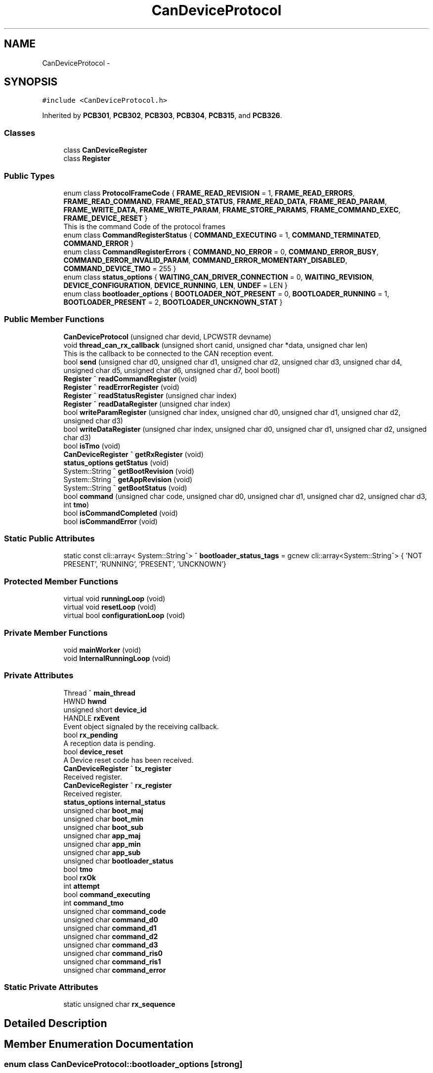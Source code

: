 .TH "CanDeviceProtocol" 3 "Mon Dec 4 2023" "MCPU_MASTER Software Description" \" -*- nroff -*-
.ad l
.nh
.SH NAME
CanDeviceProtocol \-  

.SH SYNOPSIS
.br
.PP
.PP
\fC#include <CanDeviceProtocol\&.h>\fP
.PP
Inherited by \fBPCB301\fP, \fBPCB302\fP, \fBPCB303\fP, \fBPCB304\fP, \fBPCB315\fP, and \fBPCB326\fP\&.
.SS "Classes"

.in +1c
.ti -1c
.RI "class \fBCanDeviceRegister\fP"
.br
.ti -1c
.RI "class \fBRegister\fP"
.br
.in -1c
.SS "Public Types"

.in +1c
.ti -1c
.RI "enum class \fBProtocolFrameCode\fP { \fBFRAME_READ_REVISION\fP = 1, \fBFRAME_READ_ERRORS\fP, \fBFRAME_READ_COMMAND\fP, \fBFRAME_READ_STATUS\fP, \fBFRAME_READ_DATA\fP, \fBFRAME_READ_PARAM\fP, \fBFRAME_WRITE_DATA\fP, \fBFRAME_WRITE_PARAM\fP, \fBFRAME_STORE_PARAMS\fP, \fBFRAME_COMMAND_EXEC\fP, \fBFRAME_DEVICE_RESET\fP }"
.br
.RI "This is the command Code of the protocol frames "
.ti -1c
.RI "enum class \fBCommandRegisterStatus\fP { \fBCOMMAND_EXECUTING\fP = 1, \fBCOMMAND_TERMINATED\fP, \fBCOMMAND_ERROR\fP }"
.br
.ti -1c
.RI "enum class \fBCommandRegisterErrors\fP { \fBCOMMAND_NO_ERROR\fP = 0, \fBCOMMAND_ERROR_BUSY\fP, \fBCOMMAND_ERROR_INVALID_PARAM\fP, \fBCOMMAND_ERROR_MOMENTARY_DISABLED\fP, \fBCOMMAND_DEVICE_TMO\fP = 255 }"
.br
.ti -1c
.RI "enum class \fBstatus_options\fP { \fBWAITING_CAN_DRIVER_CONNECTION\fP = 0, \fBWAITING_REVISION\fP, \fBDEVICE_CONFIGURATION\fP, \fBDEVICE_RUNNING\fP, \fBLEN\fP, \fBUNDEF\fP = LEN }"
.br
.ti -1c
.RI "enum class \fBbootloader_options\fP { \fBBOOTLOADER_NOT_PRESENT\fP = 0, \fBBOOTLOADER_RUNNING\fP = 1, \fBBOOTLOADER_PRESENT\fP = 2, \fBBOOTLOADER_UNCKNOWN_STAT\fP }"
.br
.in -1c
.SS "Public Member Functions"

.in +1c
.ti -1c
.RI "\fBCanDeviceProtocol\fP (unsigned char devid, LPCWSTR devname)"
.br
.ti -1c
.RI "void \fBthread_can_rx_callback\fP (unsigned short canid, unsigned char *data, unsigned char len)"
.br
.RI "This is the callback to be connected to the CAN reception event\&.  "
.ti -1c
.RI "bool \fBsend\fP (unsigned char d0, unsigned char d1, unsigned char d2, unsigned char d3, unsigned char d4, unsigned char d5, unsigned char d6, unsigned char d7, bool bootl)"
.br
.ti -1c
.RI "\fBRegister\fP ^ \fBreadCommandRegister\fP (void)"
.br
.ti -1c
.RI "\fBRegister\fP ^ \fBreadErrorRegister\fP (void)"
.br
.ti -1c
.RI "\fBRegister\fP ^ \fBreadStatusRegister\fP (unsigned char index)"
.br
.ti -1c
.RI "\fBRegister\fP ^ \fBreadDataRegister\fP (unsigned char index)"
.br
.ti -1c
.RI "bool \fBwriteParamRegister\fP (unsigned char index, unsigned char d0, unsigned char d1, unsigned char d2, unsigned char d3)"
.br
.ti -1c
.RI "bool \fBwriteDataRegister\fP (unsigned char index, unsigned char d0, unsigned char d1, unsigned char d2, unsigned char d3)"
.br
.ti -1c
.RI "bool \fBisTmo\fP (void)"
.br
.ti -1c
.RI "\fBCanDeviceRegister\fP ^ \fBgetRxRegister\fP (void)"
.br
.ti -1c
.RI "\fBstatus_options\fP \fBgetStatus\fP (void)"
.br
.ti -1c
.RI "System::String ^ \fBgetBootRevision\fP (void)"
.br
.ti -1c
.RI "System::String ^ \fBgetAppRevision\fP (void)"
.br
.ti -1c
.RI "System::String ^ \fBgetBootStatus\fP (void)"
.br
.ti -1c
.RI "bool \fBcommand\fP (unsigned char code, unsigned char d0, unsigned char d1, unsigned char d2, unsigned char d3, int \fBtmo\fP)"
.br
.ti -1c
.RI "bool \fBisCommandCompleted\fP (void)"
.br
.ti -1c
.RI "bool \fBisCommandError\fP (void)"
.br
.in -1c
.SS "Static Public Attributes"

.in +1c
.ti -1c
.RI "static const cli::array< System::String^> ^ \fBbootloader_status_tags\fP = gcnew cli::array<System::String^> { 'NOT PRESENT', 'RUNNING', 'PRESENT', 'UNCKNOWN'}"
.br
.in -1c
.SS "Protected Member Functions"

.in +1c
.ti -1c
.RI "virtual void \fBrunningLoop\fP (void)"
.br
.ti -1c
.RI "virtual void \fBresetLoop\fP (void)"
.br
.ti -1c
.RI "virtual bool \fBconfigurationLoop\fP (void)"
.br
.in -1c
.SS "Private Member Functions"

.in +1c
.ti -1c
.RI "void \fBmainWorker\fP (void)"
.br
.ti -1c
.RI "void \fBInternalRunningLoop\fP (void)"
.br
.in -1c
.SS "Private Attributes"

.in +1c
.ti -1c
.RI "Thread ^ \fBmain_thread\fP"
.br
.ti -1c
.RI "HWND \fBhwnd\fP"
.br
.ti -1c
.RI "unsigned short \fBdevice_id\fP"
.br
.ti -1c
.RI "HANDLE \fBrxEvent\fP"
.br
.RI "Event object signaled by the receiving callback\&. "
.ti -1c
.RI "bool \fBrx_pending\fP"
.br
.RI "A reception data is pending\&. "
.ti -1c
.RI "bool \fBdevice_reset\fP"
.br
.RI "A Device reset code has been received\&. "
.ti -1c
.RI "\fBCanDeviceRegister\fP ^ \fBtx_register\fP"
.br
.RI "Received register\&. "
.ti -1c
.RI "\fBCanDeviceRegister\fP ^ \fBrx_register\fP"
.br
.RI "Received register\&. "
.ti -1c
.RI "\fBstatus_options\fP \fBinternal_status\fP"
.br
.ti -1c
.RI "unsigned char \fBboot_maj\fP"
.br
.ti -1c
.RI "unsigned char \fBboot_min\fP"
.br
.ti -1c
.RI "unsigned char \fBboot_sub\fP"
.br
.ti -1c
.RI "unsigned char \fBapp_maj\fP"
.br
.ti -1c
.RI "unsigned char \fBapp_min\fP"
.br
.ti -1c
.RI "unsigned char \fBapp_sub\fP"
.br
.ti -1c
.RI "unsigned char \fBbootloader_status\fP"
.br
.ti -1c
.RI "bool \fBtmo\fP"
.br
.ti -1c
.RI "bool \fBrxOk\fP"
.br
.ti -1c
.RI "int \fBattempt\fP"
.br
.ti -1c
.RI "bool \fBcommand_executing\fP"
.br
.ti -1c
.RI "int \fBcommand_tmo\fP"
.br
.ti -1c
.RI "unsigned char \fBcommand_code\fP"
.br
.ti -1c
.RI "unsigned char \fBcommand_d0\fP"
.br
.ti -1c
.RI "unsigned char \fBcommand_d1\fP"
.br
.ti -1c
.RI "unsigned char \fBcommand_d2\fP"
.br
.ti -1c
.RI "unsigned char \fBcommand_d3\fP"
.br
.ti -1c
.RI "unsigned char \fBcommand_ris0\fP"
.br
.ti -1c
.RI "unsigned char \fBcommand_ris1\fP"
.br
.ti -1c
.RI "unsigned char \fBcommand_error\fP"
.br
.in -1c
.SS "Static Private Attributes"

.in +1c
.ti -1c
.RI "static unsigned char \fBrx_sequence\fP"
.br
.in -1c
.SH "Detailed Description"
.PP 



.SH "Member Enumeration Documentation"
.PP 
.SS "enum class \fBCanDeviceProtocol::bootloader_options\fP\fC [strong]\fP"

.PP
\fBEnumerator\fP
.in +1c
.TP
\fB\fIBOOTLOADER_NOT_PRESENT \fP\fP
.TP
\fB\fIBOOTLOADER_RUNNING \fP\fP
.TP
\fB\fIBOOTLOADER_PRESENT \fP\fP
.TP
\fB\fIBOOTLOADER_UNCKNOWN_STAT \fP\fP
.SS "enum class \fBCanDeviceProtocol::CommandRegisterErrors\fP\fC [strong]\fP"

.PP
\fBEnumerator\fP
.in +1c
.TP
\fB\fICOMMAND_NO_ERROR \fP\fP
.TP
\fB\fICOMMAND_ERROR_BUSY \fP\fP
.TP
\fB\fICOMMAND_ERROR_INVALID_PARAM \fP\fP
.TP
\fB\fICOMMAND_ERROR_MOMENTARY_DISABLED \fP\fP
.TP
\fB\fICOMMAND_DEVICE_TMO \fP\fP
.SS "enum class \fBCanDeviceProtocol::CommandRegisterStatus\fP\fC [strong]\fP"

.PP
\fBEnumerator\fP
.in +1c
.TP
\fB\fICOMMAND_EXECUTING \fP\fP
.TP
\fB\fICOMMAND_TERMINATED \fP\fP
.TP
\fB\fICOMMAND_ERROR \fP\fP
.SS "enum class \fBCanDeviceProtocol::ProtocolFrameCode\fP\fC [strong]\fP"

.PP
This is the command Code of the protocol frames 
.PP
\fBEnumerator\fP
.in +1c
.TP
\fB\fIFRAME_READ_REVISION \fP\fP
Read Revision register frame command code\&. 
.TP
\fB\fIFRAME_READ_ERRORS \fP\fP
Read Error register frame command code\&. 
.TP
\fB\fIFRAME_READ_COMMAND \fP\fP
Read Command register frame command code\&. 
.TP
\fB\fIFRAME_READ_STATUS \fP\fP
Read Status register frame command code\&. 
.TP
\fB\fIFRAME_READ_DATA \fP\fP
Read Data register frame command code\&. 
.TP
\fB\fIFRAME_READ_PARAM \fP\fP
Read Parameter register frame command code\&. 
.TP
\fB\fIFRAME_WRITE_DATA \fP\fP
Write Data register frame command code\&. 
.TP
\fB\fIFRAME_WRITE_PARAM \fP\fP
Write Parameter register frame command code\&. 
.TP
\fB\fIFRAME_STORE_PARAMS \fP\fP
Store Parameters register frame command code\&. 
.TP
\fB\fIFRAME_COMMAND_EXEC \fP\fP
Execute Command frame command code\&. 
.TP
\fB\fIFRAME_DEVICE_RESET \fP\fP
Device Reset Code\&. 
.SS "enum class \fBCanDeviceProtocol::status_options\fP\fC [strong]\fP"

.PP
\fBEnumerator\fP
.in +1c
.TP
\fB\fIWAITING_CAN_DRIVER_CONNECTION \fP\fP
The Device is waiting the Can Driver connection 
.br
 
.TP
\fB\fIWAITING_REVISION \fP\fP
The module is waiting for the revision acquisition\&. 
.TP
\fB\fIDEVICE_CONFIGURATION \fP\fP
The module is uploading the device parameters\&. 
.TP
\fB\fIDEVICE_RUNNING \fP\fP
The module is Running 
.br
 
.TP
\fB\fILEN \fP\fP
.TP
\fB\fIUNDEF \fP\fP
.SH "Constructor & Destructor Documentation"
.PP 
.SS "CanDeviceProtocol::CanDeviceProtocol (unsigned char devid, LPCWSTR devname)"

.SH "Member Function Documentation"
.PP 
.SS "bool CanDeviceProtocol::command (unsigned char code, unsigned char d0, unsigned char d1, unsigned char d2, unsigned char d3, int tmo)"

.SS "bool CanDeviceProtocol::configurationLoop (void)\fC [protected]\fP, \fC [virtual]\fP"

.PP
Reimplemented in \fBPCB303\fP, and \fBPCB315\fP\&.
.SS "System::String ^ CanDeviceProtocol::getAppRevision (void)\fC [inline]\fP"

.SS "System::String ^ CanDeviceProtocol::getBootRevision (void)\fC [inline]\fP"

.SS "System::String ^ CanDeviceProtocol::getBootStatus (void)\fC [inline]\fP"

.SS "\fBCanDeviceRegister\fP ^ CanDeviceProtocol::getRxRegister (void)\fC [inline]\fP"

.SS "\fBstatus_options\fP CanDeviceProtocol::getStatus (void)\fC [inline]\fP"

.SS "void CanDeviceProtocol::InternalRunningLoop (void)\fC [private]\fP"

.SS "bool CanDeviceProtocol::isCommandCompleted (void)"

.SS "bool CanDeviceProtocol::isCommandError (void)\fC [inline]\fP"

.SS "bool CanDeviceProtocol::isTmo (void)\fC [inline]\fP"

.SS "void CanDeviceProtocol::mainWorker (void)\fC [private]\fP"

.SS "\fBCanDeviceProtocol::Register\fP CanDeviceProtocol::readCommandRegister (void)"

.SS "\fBCanDeviceProtocol::Register\fP CanDeviceProtocol::readDataRegister (unsigned char index)"

.SS "\fBCanDeviceProtocol::Register\fP CanDeviceProtocol::readErrorRegister (void)"

.SS "\fBCanDeviceProtocol::Register\fP CanDeviceProtocol::readStatusRegister (unsigned char index)"

.SS "void CanDeviceProtocol::resetLoop (void)\fC [protected]\fP, \fC [virtual]\fP"

.PP
Reimplemented in \fBPCB303\fP, and \fBPCB315\fP\&.
.SS "void CanDeviceProtocol::runningLoop (void)\fC [protected]\fP, \fC [virtual]\fP"

.PP
Reimplemented in \fBPCB301\fP, \fBPCB302\fP, \fBPCB303\fP, \fBPCB304\fP, \fBPCB315\fP, and \fBPCB326\fP\&.
.SS "bool CanDeviceProtocol::send (unsigned char d0, unsigned char d1, unsigned char d2, unsigned char d3, unsigned char d4, unsigned char d5, unsigned char d6, unsigned char d7, bool bootl)"

.SS "void CanDeviceProtocol::thread_can_rx_callback (unsigned short canid, unsigned char * data, unsigned char len)"

.PP
This is the callback to be connected to the CAN reception event\&.  This callback is called in a different thread than this module: precautions shall be implemented in order to be thread safe\&.
.PP
\fBParameters\fP
.RS 4
\fIcanid\fP This is the canId identifier address
.br
\fIdata\fP Thi is the pointer to the received data frame (8 bytes max) 
.br
\fIlen\fP This is the lenght of the buffer
.RE
.PP

.SS "bool CanDeviceProtocol::writeDataRegister (unsigned char index, unsigned char d0, unsigned char d1, unsigned char d2, unsigned char d3)"

.SS "bool CanDeviceProtocol::writeParamRegister (unsigned char index, unsigned char d0, unsigned char d1, unsigned char d2, unsigned char d3)"

.SH "Member Data Documentation"
.PP 
.SS "unsigned char CanDeviceProtocol::app_maj\fC [private]\fP"

.SS "unsigned char CanDeviceProtocol::app_min\fC [private]\fP"

.SS "unsigned char CanDeviceProtocol::app_sub\fC [private]\fP"

.SS "int CanDeviceProtocol::attempt\fC [private]\fP"

.SS "unsigned char CanDeviceProtocol::boot_maj\fC [private]\fP"

.SS "unsigned char CanDeviceProtocol::boot_min\fC [private]\fP"

.SS "unsigned char CanDeviceProtocol::boot_sub\fC [private]\fP"

.SS "unsigned char CanDeviceProtocol::bootloader_status\fC [private]\fP"

.SS "const cli::array<System::String^> ^ CanDeviceProtocol::bootloader_status_tags = gcnew cli::array<System::String^> { 'NOT PRESENT', 'RUNNING', 'PRESENT', 'UNCKNOWN'}\fC [static]\fP"

.SS "unsigned char CanDeviceProtocol::command_code\fC [private]\fP"

.SS "unsigned char CanDeviceProtocol::command_d0\fC [private]\fP"

.SS "unsigned char CanDeviceProtocol::command_d1\fC [private]\fP"

.SS "unsigned char CanDeviceProtocol::command_d2\fC [private]\fP"

.SS "unsigned char CanDeviceProtocol::command_d3\fC [private]\fP"

.SS "unsigned char CanDeviceProtocol::command_error\fC [private]\fP"

.SS "bool CanDeviceProtocol::command_executing\fC [private]\fP"

.SS "unsigned char CanDeviceProtocol::command_ris0\fC [private]\fP"

.SS "unsigned char CanDeviceProtocol::command_ris1\fC [private]\fP"

.SS "int CanDeviceProtocol::command_tmo\fC [private]\fP"

.SS "unsigned short CanDeviceProtocol::device_id\fC [private]\fP"

.SS "bool CanDeviceProtocol::device_reset\fC [private]\fP"

.PP
A Device reset code has been received\&. 
.SS "HWND CanDeviceProtocol::hwnd\fC [private]\fP"

.SS "\fBstatus_options\fP CanDeviceProtocol::internal_status\fC [private]\fP"

.SS "Thread ^ CanDeviceProtocol::main_thread\fC [private]\fP"

.SS "bool CanDeviceProtocol::rx_pending\fC [private]\fP"

.PP
A reception data is pending\&. 
.SS "\fBCanDeviceRegister\fP ^ CanDeviceProtocol::rx_register\fC [private]\fP"

.PP
Received register\&. 
.SS "unsigned char CanDeviceProtocol::rx_sequence\fC [static]\fP, \fC [private]\fP"

.SS "HANDLE CanDeviceProtocol::rxEvent\fC [private]\fP"

.PP
Event object signaled by the receiving callback\&. 
.SS "bool CanDeviceProtocol::rxOk\fC [private]\fP"

.SS "bool CanDeviceProtocol::tmo\fC [private]\fP"

.SS "\fBCanDeviceRegister\fP ^ CanDeviceProtocol::tx_register\fC [private]\fP"

.PP
Received register\&. 

.SH "Author"
.PP 
Generated automatically by Doxygen for MCPU_MASTER Software Description from the source code\&.
